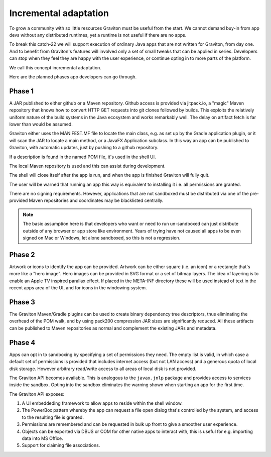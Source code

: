 Incremental adaptation
**********************

To grow a community with so little resources Graviton must be useful from the start. We cannot demand buy-in from app
devs without any distributed runtimes, yet a runtime is not useful if there are no apps.

To break this catch-22 we will support execution of ordinary Java apps that are not written for Graviton, from day one.
And to benefit from Graviton's features will involved only a set of small tweaks that can be applied in series. Developers
can stop when they feel they are happy with the user experience, or continue opting in to more parts of the platform.

We call this concept incremental adaptation.

Here are the planned phases app developers can go through.

Phase 1
=======

A JAR published to either github or a Maven repository. Github access is provided via jitpack.io, a "magic" Maven
repository that knows how to convert HTTP GET requests into git clones followed by builds. This exploits the relatively
uniform nature of the build systems in the Java ecosystem and works remarkably well. The delay on artifact fetch is
far lower than would be assumed.

Graviton either uses the MANIFEST.MF file to locate the main class, e.g. as set up by the Gradle application plugin,
or it will scan the JAR to locate a main method, or a JavaFX Application subclass. In this way an app can be published
to Graviton, with automatic updates, just by pushing to a github repository.

If a description is found in the named POM file, it's used in the shell UI.

The local Maven repository is used and this can assist during development.

The shell will close itself after the app is run, and when the app is finished Graviton will fully quit.

The user will be warned that running an app this way is equivalent to installing it i.e. all permissions are granted.

There are no signing requirements. However, applications that are not sandboxed must be distributed via one of the
pre-provided Maven repositories and coordinates may be blacklisted centrally.

.. note:: The basic assumption here is that developers who want or need to run un-sandboxed can just distribute outside
   of any browser or app store like environment. Years of trying have not caused all apps to be even signed on Mac or
   Windows, let alone sandboxed, so this is not a regression.

Phase 2
=======

Artwork or icons to identify the app can be provided. Artwork can be either square (i.e. an icon) or a rectangle that's
more like a "hero image". Hero images can be provided in SVG format or a set of bitmap layers. The idea of layering is
to enable an Apple TV inspired parallax effect. If placed in the META-INF directory these will be used instead of text
in the recent apps area of the UI, and for icons in the windowing system.

Phase 3
=======

The Graviton Maven/Gradle plugins can be used to create binary dependency tree descriptors, thus eliminating the overhead
of the POM walk, and by using pack200 compression JAR sizes are significantly reduced. All these artifacts can be
published to Maven repositories as normal and complement the existing JARs and metadata.

Phase 4
=======

Apps can opt in to sandboxing by specifying a set of permissions they need. The empty list is valid, in which case
a default set of permissions is provided that includes internet access (but not LAN access) and a generous quota of
local disk storage. However arbitrary read/write access to all areas of local disk is not provided.

The Graviton API becomes available. This is analogous to the ``javax.jnlp`` package and provides access to services
inside the sandbox. Opting into the sandbox eliminates the warning shown when starting an app for the first time.

The Graviton API exposes:

1. A UI embeddeding framework to allow apps to reside within the shell window.
2. The PowerBox pattern whereby the app can request a file open dialog that's controlled by the system, and access to the resulting file is granted.
3. Permissions are remembered and can be requested in bulk up front to give a smoother user experience.
4. Objects can be exported via DBUS or COM for other native apps to interact with, this is useful for e.g. importing
   data into MS Office.
5. Support for claiming file associations.